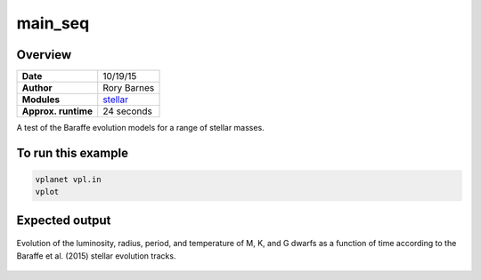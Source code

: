 main_seq
========

Overview
--------

===================   ============
**Date**              10/19/15
**Author**            Rory Barnes
**Modules**           `stellar <../src/stellar.html>`_
**Approx. runtime**   24 seconds
===================   ============

A test of the Baraffe evolution models for a range of stellar masses.


To run this example
-------------------

.. code-block:: bash

    vplanet vpl.in
    vplot

Expected output
---------------

.. figure:: https://raw.githubusercontent.com/VirtualPlanetaryLaboratory/vplanet/images/examples/main_seq.png
   :width: 300px
   :align: center

   Evolution of the luminosity, radius, period, and temperature of M, K, and G dwarfs as a function of time
   according to the Baraffe et al. (2015) stellar evolution tracks.
